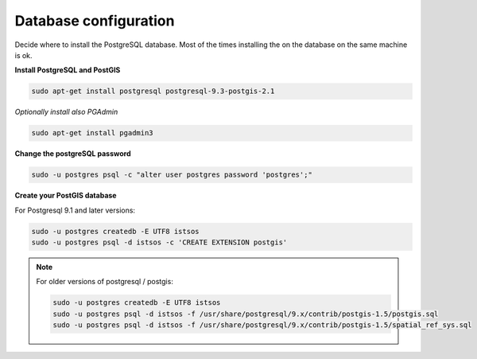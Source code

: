 .. _ws_database:

======================
Database configuration
======================

Decide where to install the PostgreSQL database. Most of the times installing the
on the database on the same machine is ok.

**Install PostgreSQL and PostGIS**

.. code-block:: bash

    sudo apt-get install postgresql postgresql-9.3-postgis-2.1


*Optionally install also PGAdmin*

.. code-block:: bash

    sudo apt-get install pgadmin3


**Change the postgreSQL password**

.. code-block:: bash

    sudo -u postgres psql -c "alter user postgres password 'postgres';"

**Create your PostGIS database**

For Postgresql 9.1 and later versions:

.. code-block:: bash

    sudo -u postgres createdb -E UTF8 istsos
    sudo -u postgres psql -d istsos -c 'CREATE EXTENSION postgis'


.. note::

    For older versions of postgresql / postgis:

    .. code-block:: bash

        sudo -u postgres createdb -E UTF8 istsos
        sudo -u postgres psql -d istsos -f /usr/share/postgresql/9.x/contrib/postgis-1.5/postgis.sql
        sudo -u postgres psql -d istsos -f /usr/share/postgresql/9.x/contrib/postgis-1.5/spatial_ref_sys.sql
